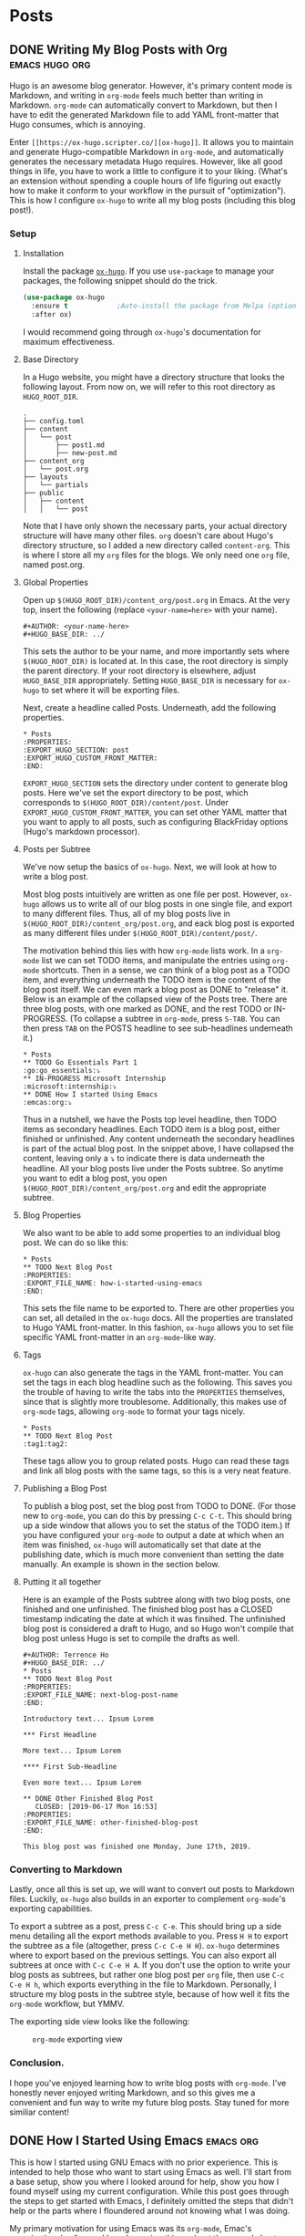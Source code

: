 #+AUTHOR: Terrence Ho
#+HUGO_BASE_DIR: ../

* Posts
:PROPERTIES:
:EXPORT_HUGO_SECTION: post
:EXPORT_HUGO_CUSTOM_FRONT_MATTER:
:END:

** DONE Writing My Blog Posts with Org                       :emacs:hugo:org:
   CLOSED: [2019-06-30 Sun 18:15]
:PROPERTIES:
:EXPORT_FILE_NAME: org-blog-posts
:END:

Hugo is an awesome blog generator. However, it's primary content mode is
Markdown, and writing in =org-mode= feels much better than writing in Markdown.
=org-mode= can automatically convert to Markdown, but then I have to edit the
generated Markdown file to add YAML front-matter that Hugo consumes, which is
annoying.

Enter =[[https://ox-hugo.scripter.co/][ox-hugo]]=. It allows you to maintain and generate Hugo-compatible Markdown
in =org-mode=, and automatically generates the necessary metadata Hugo requires.
However, like all good things in life, you have to work a little to configure it
to your liking. (What's an extension without spending a couple hours of life
figuring out exactly how to make it conform to your workflow in the pursuit of
"optimization"). This is how I configure =ox-hugo= to write all my blog posts
(including this blog post!).


*** Setup

**** Installation

Install the package [[https://ox-hugo.scripter.co/][=ox-hugo=]]. If you use =use-package= to manage your packages,
the following snippet should do the trick.

#+BEGIN_SRC emacs-lisp
(use-package ox-hugo
  :ensure t            ;Auto-install the package from Melpa (optional)
  :after ox)
#+END_SRC

I would recommend going through =ox-hugo='s documentation for maximum
effectiveness.

**** Base Directory

In a Hugo website, you might have a directory structure that looks the following
layout. From now on, we will refer to this root directory as =HUGO_ROOT_DIR=.

#+BEGIN_EXAMPLE
.
├── config.toml
├── content
│   └── post
│       ├── post1.md
│       ├── new-post.md
├── content_org
│   └── post.org
├── layouts
│   └── partials
├── public
│   ├── content
│   │   └── post
#+END_EXAMPLE

Note that I have only shown the necessary parts, your actual directory structure
will have many other files. =org= doesn't care about Hugo's directory structure,
so I added a new directory called =content-org=. This is where I store all my
=org= files for the blogs. We only need one =org= file, named post.org.

**** Global Properties

Open up =$(HUGO_ROOT_DIR)/content_org/post.org= in Emacs. At the very top,
insert the following (replace =<your-name=here>= with your name).

#+BEGIN_EXAMPLE
#+AUTHOR: <your-name-here>
#+HUGO_BASE_DIR: ../
#+END_EXAMPLE

This sets the author to be your name, and more importantly sets where
=$(HUGO_ROOT_DIR)= is located at. In this case, the root directory is simply the
parent directory. If your root directory is elsewhere, adjust =HUGO_BASE_DIR=
appropriately. Setting =HUGO_BASE_DIR= is necessary for =ox-hugo= to set where
it will be exporting files.

Next, create a headline called Posts. Underneath, add the following properties.

#+BEGIN_EXAMPLE
 * Posts
 :PROPERTIES:
 :EXPORT_HUGO_SECTION: post
 :EXPORT_HUGO_CUSTOM_FRONT_MATTER:
 :END:
#+END_EXAMPLE

=EXPORT_HUGO_SECTION= sets the directory under content to generate blog posts.
Here we've set the export directory to be post, which corresponds to
=$(HUGO_ROOT_DIR)/content/post=. Under =EXPORT_HUGO_CUSTOM_FRONT_MATTER=, you
can set other YAML matter that you want to apply to all posts, such as
configuring BlackFriday options (Hugo's markdown processor).

**** Posts per Subtree


We've now setup the basics of =ox-hugo=. Next, we will look at how to write a
blog post.

Most blog posts intuitively are written as one file per post. However, =ox-hugo=
allows us to write all of our blog posts in one single file, and export to many
different files. Thus, all of my blog posts live in
=$(HUGO_ROOT_DIR)/content_org/post.org=, and eack blog post is exported as many
different files under =$(HUGO_ROOT_DIR)/content/post/=.

The motivation behind this lies with how =org-mode= lists work. In a =org-mode=
list we can set TODO items, and manipulate the entries using =org-mode=
shortcuts. Then in a sense, we can think of a blog post as a TODO item, and
everything underneath the TODO item is the content of the blog post itself. We
can even mark a blog post as DONE to "release" it. Below is an example of the
collapsed view of the Posts tree. There are three blog posts, with one marked
as DONE, and the rest TODO or IN-PROGRESS. (To collapse a subtree in =org-mode=,
press =S-TAB=. You can then press =TAB= on the POSTS headline to see
sub-headlines underneath it.)

#+BEGIN_EXAMPLE
 * Posts
 ** TODO Go Essentials Part 1                               :go:go_essentials:⤵
 ** IN-PROGRESS Microsoft Internship                    :microsoft:internship:⤵
 ** DONE How I started Using Emacs                                 :emcas:org:⤵
#+END_EXAMPLE

Thus in a nutshell, we have the Posts top level headline, then TODO items as
secondary headlines. Each TODO item is a blog post, either finished or
unfinished. Any content underneath the secondary headlines is part of the actual
blog post. In the snippet above, I have collapsed the content, leaving only a ⤵
to indicate there is data underneath the headline. All your blog posts live
under the Posts subtree. So anytime you want to edit a blog post, you open
=$(HUGO_ROOT_DIR)/content_org/post.org= and edit the appropriate subtree.

**** Blog Properties

We also want to be able to add some properties to an individual blog post. We
can do so like this:

#+BEGIN_EXAMPLE
 * Posts
 ** TODO Next Blog Post
 :PROPERTIES:
 :EXPORT_FILE_NAME: how-i-started-using-emacs
 :END:
#+END_EXAMPLE

This sets the file name to be exported to. There are other properties you can
set, all detailed in the =ox-hugo= docs. All the properties are translated to
Hugo YAML front-matter. In this fashion, =ox-hugo= allows you to set file
specific YAML front-matter in an =org-mode=-like way.

**** Tags

=ox-hugo= can also generate the tags in the YAML front-matter. You can set the
tags in each blog headline such as the following. This saves you the trouble of
having to write the tabs into the =PROPERTIES= themselves, since that is
slightly more troublesome. Additionally, this makes use of =org-mode= tags,
allowing =org-mode= to format your tags nicely.

#+BEGIN_EXAMPLE
 * Posts
 ** TODO Next Blog Post                                           :tag1:tag2:
#+END_EXAMPLE

These tags allow you to group related posts. Hugo can read these tags and link
all blog posts with the same tags, so this is a very neat feature.

**** Publishing a Blog Post

To publish a blog post, set the blog post from TODO to DONE. (For those new to
=org-mode=, you can do this by pressing =C-c C-t=. This should bring up a side
window that allows you to set the status of the TODO item.) If you have
configured your =org-mode= to output a date at which when an item was finished,
=ox-hugo= will automatically set that date at the publishing date, which is much
more convenient than setting the date manually. An example is shown in the
section below.

**** Putting it all together

Here is an example of the Posts subtree along with two blog posts, one finished
and one unfinished. The finished blog post has a CLOSED timestamp indicating the
date at which it was finsihed. The unfinished blog post is considered a draft to
Hugo, and so Hugo won't compile that blog post unless Hugo is set to compile the
drafts as well.

#+BEGIN_EXAMPLE
 #+AUTHOR: Terrence Ho
 #+HUGO_BASE_DIR: ../
 * Posts
 ** TODO Next Blog Post
 :PROPERTIES:
 :EXPORT_FILE_NAME: next-blog-post-name
 :END:

 Introductory text... Ipsum Lorem

 *** First Headline

 More text... Ipsum Lorem

 **** First Sub-Headline

 Even more text... Ipsum Lorem

 ** DONE Other Finished Blog Post
    CLOSED: [2019-06-17 Mon 16:53]
 :PROPERTIES:
 :EXPORT_FILE_NAME: other-finished-blog-post
 :END:

 This blog post was finished one Monday, June 17th, 2019.
#+END_EXAMPLE

*** Converting to Markdown

Lastly, once all this is set up, we will want to convert out posts to Markdown
files. Luckily, =ox-hugo= also builds in an exporter to complement =org-mode='s
exporting capabilities.

To export a subtree as a post, press =C-c C-e=. This should bring up a side menu
detailing all the export methods available to you. Press =H H= to export the
subtree as a file (altogether, press =C-c C-e H H=). =ox-hugo= determines where
to export based on the previous settings. You can also export all subtrees at
once with =C-c C-e H A=. If you don't use the option to write your blog posts as
subtrees, but rather one blog post per =org= file, then use =C-c C-e H h=, which
exports everything in the file to Markdown. Personally, I structure my blog
posts in the subtree style, because of how well it fits the =org-mode= workflow,
but YMMV.

The exporting side view looks like the following:

#+CAPTION: =org-mode= exporting view
#+NAME:   fig:org-mode exporting view
[[file:org-mode-exporting-view.png]]


*** Conclusion.

I hope you've enjoyed learning how to write blog posts with =org-mode=. I've
honestly never enjoyed writing Markdown, and so this gives me a convenient and
fun way to write my future blog posts. Stay tuned for more similiar content!

** DONE How I Started Using Emacs                                 :emacs:org:
   CLOSED: [2019-06-17 Mon 16:53]
   :PROPERTIES:
   :EXPORT_FILE_NAME: how-i-started-using-emacs
   :END:

This is how I started using GNU Emacs with no prior experience. This is intended
to help those who want to start using Emacs as well. I'll start from a base
setup, show you where I looked around for help, show you how I found myself
using my current configuration. While this post goes through the steps to get
started with Emacs, I definitely omitted the steps that didn't help or the parts
where I floundered around not knowing what I was doing.

My primary motivation for using Emacs was its =org-mode=, Emac's organizational
software. I heard amazing things about the spread sheets, the TODO lists,
agendas, calendars, note-taking, paper writing, life dominating capabilities, so
I had to try it out. Even if it meant entering the Church of Emacs for a short
while.

*** Installing Emacs

Even though Emacs can be used through a terminal emulator, it's best to use GUI
Emacs (unlike GUI Vim, which offers no other benefits compared to Terminal VIm)
because in GUI Emacs, you can display images, view PDF documents, interact with
the system clipboard natively out the of the box, rich text formatting options,
and more. Therefore, always use GUI Emacs, it offers so much more capabilities.

On Mac OS, you can just run =brew cask install emacs= and it should
automatically download the latest stable version. For reference, at the time of
this post I was using Emacs 26.2.

For those that want to build from source or install in a different manner,
consult [[https://www.emacswiki.org/emacs/EmacsForMacOS][this page]].

*** To be or not to be =evil=

For the unaware, =evil= mode is a popular Emacs Vi mode emulation layer (I'm
sure the name has no other connotation at all). I've used vim extensively in the
past, but I wasn't sure if I wanted to try and use =evil= in Emacs straight
away, since I would have no idea about shortcut conflicts, or what parts Emacs
does better than vim. Therefore, I decided to try using plain Emacs and start
from there.

*** Plain Emacs

I gave a genuine try to use pure Emacs, by going through the tutorial (=C-h t=),
however, I could not get used to it. I was too used to using HJKL to navigate
between lines. The amount of times I pressed =i= to enter Insert mode and then
forget I wasn't in vim was uncountable; same with pressing =ESC= to leave Insert
mode and then realizing I wasn't in Insert mode. I honestly cannot fathom for my
life how using =C-n= and =C-p= to move up and down lines can be part of any sane
workflow. In fact, I found that a lot of 1 key press actions in Vim's insert
mode require multiple key presses in Emacs. Vim's editing keybindings were just
too crucial to me to immediately switch.

Because of this, I bit the bullet and started researching the best way to
install =evil= into Emacs. Enter the world of Emacs configurations.

*** Emacs Configuration

To the best of my knowledge, using the =use-package= plugin is the best way to
configure Emacs and various package options. According to the [[https://github.com/jwiegley/use-package][README]],
=use-package= allows you to "isolate package configuration in your .emacs file
in a way that is both performance-oriented and tidy". It seems to be widely used
and easy to install, so that's the package manager I settled on. To install
=use-package=, open the .emacs file in your home directory and paste this in.

#+BEGIN_SRC emacs-lisp
;; Configure package.el to include MELPA.

(require 'package)
(add-to-list 'package-archives '("melpa" . "https://melpa.org/packages/") t)
(package-initialize)
#+END_SRC

This code (written in ELisp), simply requires =package.el=, Emacs' built in
package manager. It adds the package archive Melpa to the list of repositories,
an online repository store of Emacs packages. Melpa seems to be the most
complete and almost every project is one Melpa, so I only use Melpa. It's
possible to add more if needed, of course.

Now that we have initialized the default package manager, we'll use that to
install =use-package=.

#+BEGIN_SRC emacs-lisp
;; Ensure that use-package is installed.
;;
;; If use-package isn't already installed, it's extremely likely that this is a
;; fresh installation! So we'll want to update the package repository and
;; install use-package before loading the literate configuration.
(when (not (package-installed-p 'use-package))
  (package-refresh-contents)
  (package-install 'use-package))
#+END_SRC

Now whenever we want to install some other package, we can use =use-package= to
install that package.

*** Install =evil=

Let's use =use-package= to install =evil= get join the dark side of Emacs. Paste
this into your .emacs file.

#+BEGIN_SRC emacs-lisp
  (use-package evil
    :config
    (evil-mode 1))
#+END_SRC

=use-package= searches the package archives for something called =evil=, sets
any configurations, and then activates evil mode. Now you can restart Emacs, and
you should automatically be in =evil= mode. Try typing some text and editing it
using the key bindings.

If you open up your .emacs file again, you can see that emacs generated some
extra code that looks something like this:

#+BEGIN_SRC emacs-lisp
(custom-set-variables
 ;; custom-set-variables was added by Custom.
 ;; If you edit it by hand, you could mess it up, so be careful.
 ;; Your init file should contain only one such instance.
 ;; If there is more than one, they won't work right.
 '(package-selected-packages
   (quote use-package ...)
(custom-set-faces
 ;; custom-set-faces was added by Custom.
 ;; If you edit it by hand, you could mess it up, so be careful.
 ;; Your init file should contain only one such instance.
 ;; If there is more than one, they won't work right.
 )
#+END_SRC

This is automatically generated and you shouldn't worry about it. If you
accidentally ignore the warnings not to mess with it as I did, you can simply
delete all of it, restart Emacs, and it should be automatically regenerated.

Now that we have =evil= mode set up, let's turn to =org= mode.

*** =org= mode

Now as stated in the beginning, my primary goal was to be able to get started
with =org= mode, for all its organizational goodies. =org= comes preinstalled on
later versions, Emacs but if necessary, you can also just install =org= using
=use-package=. I spent a lot of time going through tutorials and various other
resouces, and a lot of them are quite good, so I'm going to list a couple
resources.

- [[https://orgmode.org/guide/][Org-mode Guide]]
- [[https://orgmode.org/worg/][Worg]]
- [[https://orgmode.org/manual/index.html][Org-mode Manual]]

I suggest going through the Org-mode guide the most, it has the best concise
documentation of the most commonly used features.

*** Configurations with =org-babel=

One of the cooler things that =org= can do is write code blocks inline and
execute them. Take the Hello World function defined in Python below.

#+NAME: hello-world
#+BEGIN_SRC python :results output
import random
print("Hello, this is a random number:", random.random())
#+END_SRC

#+RESULTS: hello-world
: ('Hello, this is a random number:', 0.35818895069511747)

In an =org=-file, it would look like this (notice that we name the code block):

#+BEGIN_EXAMPLE
#+NAME: hello-world
#+BEGIN_SRC python :results output
import random
print("Hello, this is a random number:", random.random())
#+END_SRC
#+END_EXAMPLE

We can then call that code block by executing it. With your cursor in the
code-block, press =C-c C-c=. The output should be as follows.

#+BEGIN_EXAMPLE
#+RESULTS: hello-world
: ('Hello, this is a random number:', 0.35818895069511747)
#+END_EXAMPLE

So you can execute arbitrary code in an =org= mode file. This is obviously very
cool and also a little dangerous. Always make sure you know what code you're
executing, because this allows arbitary code execution on your system (this is
the Emacs equivalent of falling for a phishing attack).

Even more important is that this implies that you can write Emacs Lisp in your
=org= file and then execute it. So why not write your configuration file in an
=org= file, and then execute it? This allows you to document your configuration
in the same file as your configuration file. You could theoretically do the same
for any code file using comments, but =org= mode is just so much more featured
that it just feels better to write in =org=.

In fact, my current configuration file is actually just an =org= file. My .emacs
is very minimal. Aside from the code to install =use-package=, I only have one
more manually written line:

#+BEGIN_SRC emacs-lisp
(org-babel-load-file "~/.emacs.d/configuration.org")
#+END_SRC

=org-babel-load-file= parses an org-file, extracts all the code segments, and
places it into it's own dedicated file that is then executed. so my
"~/.emacs.d/configuration.el" is generated by =org-babel= from my
"~/.emacs.d/configuration.org" file. You can do this as well. IMO, writing in
=org= just feels much better than writing pure Emacs Lisp.

For the remainder of this article, I'm going to install a couple things by
writing the installation/configuration code in =org=. You can copy this Emacs
Lisp code into your own configuration org file. In my configuration =org= file,
I always try to comment the code above it, so I know what I did reading it years
later.

For reference, my entire .emacs file:

#+BEGIN_SRC emacs-lisp
;; ===== Custom load definition.
;; ===== Load from configuration org file

;; Configure package.el to include MELPA.
(require 'package)
(add-to-list 'package-archives '("melpa" . "https://melpa.org/packages/") t)
(package-initialize)

;; Ensure that use-package is installed.
;;
;; If use-package isn't already installed, it's extremely likely that this is a
;; fresh installation! So we'll want to update the package repository and
;; install use-package before loading the literate configuration.
(when (not (package-installed-p 'use-package))
  (package-refresh-contents)
  (package-install 'use-package))

(org-babel-load-file "~/.emacs.d/configuration.org")
#+END_SRC

*** Theme

The theme of your editor could be even more important than the actual editor
itself. After all, you gotta make your coworkers jealous when they see how cool
your system looks.

Personally, I'm a fan of the [[https://github.com/hlissner/emacs-doom-themes][Doom City Lights Theme]].

#+CAPTION: Doom City Lights, courtesy of [[https://github.com/hlissner/emacs-doom-themes][hlissner]]
#+NAME:   fig:doom-city-lights
[[https://github.com/hlissner/emacs-doom-themes/raw/screenshots/doom-citylights.png]]

To install this, paste the following code into your configuration.org file.

#+BEGIN_EXAMPLE
#+BEGIN_SRC emacs-lisp
(use-package doom-themes
  :init
  (load-theme 'doom-city-lights t)
  :config
  (setq doom-themes-enable-bold nil    ; if nil, bold is universally disabled
        doom-themes-enable-italic nil) ; if nil, italics is universally disabled
  (doom-themes-org-config)
  )
#+END_SRC
#+END_EXAMPLE

*** Sane Emacs Configurations

A lot of the default configurations for Emacs are a little outdated to say
the least. [[https://github.com/hrs/sensible-defaults.el][sensible-defaults.el]] is a collection of Emacs configurations that are
relatively non-intrusive and useful, including:

- Ensuring that files end with newlines,
- Always enabling syntax highlighting,
- Increasing the garbage collection threshold,
- Defaulting line-length to 80 characters,
- Creating parent directories after saving a deeply nested file,
- Making dired file sizes human-readable

and more. Because they are all exported as several ELisp functions, you can pick
the ones that you want to use, or simply include all of them by running

#+BEGIN_EXAMPLE
#+BEGIN_SRC emacs-lisp
(load "~/code/src/github.com/hrs/sensible-defaults.el/sensible-defaults.el")
(sensible-defaults/use-all-settings)
(sensible-defaults/use-all-keybindings)
#+END_SRC
#+END_EXAMPLE

That's it. I find some of the configurations non-obvious, so I pick and choose
the ones I want, and add a few of my own custom configurations, but
sensible-defaults.el is still a good option to look at.

*** Personal Information

This is totally unnecessary, but if you want Emacs to know who you are, then
set:

#+BEGIN_EXAMPLE
#+BEGIN_SRC emacs-lisp
 (setq user-full-name "Terrence Ho"
       user-mail-address "terrenceho.books@gmail.com")
 #+END_SRC
#+END_SRC
#+END_EXAMPLE

*** =org= TODOs

One of the most powerful features of =org= is it's TODO management. Any line
starting with several bullet points (Ex: ***) is a headline. Headlines can
become TODO items if the first word on the headline is TODO or DONE.

Let's assume that we want to set more than just TODO/DONE states. I have
multiple states set up, such as TODO, IN-PROGRESS, WAITING, DONE, and CANCELLED.
Note that we also want the CANCELLED state to be equivalent to a DONE state,
since if something is cancelled, we don't want it to be done in the future.
Adapt the following code according to how you want to set up your TODOs.

#+BEGIN_EXAMPLE
#+BEGIN_SRC emacs-lisp
(setq org-log-done 'time)
(setq org-todo-keywords
  '((sequence "TODO(t)" "IN-PROGRESS(i)" "WAITING(w@)" "|" "DONE(d)" "CANCELLED(c@)")))
(setq org-todo-keyword-faces
      '(("TODO" :foreground "red" :weight bold)
	  ("IN-PROGRESS" :foreground "blue" :weight bold)
	  ("WAITING" :foreground "orange" :weight bold)
	  ("DONE" :foreground "forest green" :weight bold)
	  ("CANCELLED" :foreground "magenta" :weight bold)))
#+END_SRC
#+END_EXAMPLE

This changes the sequence of TODO states, adding the necessary states. Notice
the "@" in the CANCELLED and WAITING states: they indicate that we can add a
note explaining what an item is waiting for or why something was cancelled.

=org= by default allows you to switch states by pressing =S-LEFT= pr =S-RIGHT=.
However, when we have multiple states, we often want to switch directly to the
desired state. Add the following code to enable this option.

#+BEGIN_EXAMPLE
#+BEGIN_SRC emacs-lisp
(setq org-use-fast-todo-selection t)
#+END_SRC
#+END_EXAMPLE

To switch TODO states, place your cursor onto the headline, then press =C-c
C-t=. This should bring up another buffer listing the possible states. Press the
key corresponding to your desired state, and your headline should automatically
change to reflect that.

*** =org= ellipsis

When you are hovering over a headline, you can press =TAB=. This collapses all
the text underneath the headline, and replaces the text with an ellipsis (...).
I didn't like the ellipsis, so I replaced it with a "⤵".

#+BEGIN_EXAMPLE
#+BEGIN_SRC emacs-lisp
(setq org-ellipsis "⤵")
(set-face-attribute 'org-ellipsis nil :foreground "##61a49e")
#+END_SRC
#+END_EXAMPLE

*** =org= pretty bullets

The number of the bullets in your headline indicates different levels of
headlines, and they correspond to different importance levels (* matches to
=<h1>=, ** matches to =<h2>=, etc). I'd prefer to look at some prettier,
indented bullets, so I replaced them with a package called =org-bullets=.

#+BEGIN_EXAMPLE
#+BEGIN_SRC emacs-lisp
  (use-package org-bullets
    :init
    (add-hook 'org-mode-hook 'org-bullets-mode))
#+END_SRC
#+END_EXAMPLE

*** =org= file converters

=org= can export to a bunch of different file systems. I'll go over the formats
I have set up, but in the future if you need to write a paper and transform it
into PDF or HTML format, consider writing in =org= rather than LaTex (powerful
but annoying to write) or Markdown (non-standardized and Markdown tables suck).

To convert a file, press =C-c C-e=. This should being up a side panel listing a
bunch of options to convert your files. Choose which file format to convert to,
and Emacs should output that file.

**** HTML/Markdown

=htmlize= is a package that helps you convert =org= files to an HTML page.

#+BEGIN_EXAMPLE
#+BEGIN_SRC emacs-lisp
   (use-package htmlize)
#+END_SRC
#+END_EXAMPLE

**** PDF/LaTex

=org= can export to PDF thorugh LaTex if you have a Tex toolchain available on
your system automatically.

**** GitHub Flavored Markdown

GitHub has it's own flavour of markdown. Well no matter, we can export to that
too. Never directly write a README.md directly again!

#+BEGIN_EXAMPLE
#+BEGIN_SRC emacs-lisp
(use-package ox-gfm)
(eval-after-load "org"
  '(require 'ox-gfm nil t))
#+END_SRC
#+END_EXAMPLE

**** Hugo

This blog is generated with Hugo. I can write my blog posts in =org=, export
them to hugo compatible Markdown with front-matter intact, and publish them.

#+BEGIN_EXAMPLE
#+BEGIN_SRC emacs-lisp
(use-package ox-hugo
  :ensure t            ;Auto-install the package from Melpa (optional)
  :after ox)
#+END_SRC
#+END_EXAMPLE

*** Conclusion

My journey into Emacs and Org-Mode has been quite successful. To demonstrate,
I've written this blog post using =org=, and I hopefully plan on never writing
Markdown again. My current, ever updating configuration file can be seen at
[[https://github.com/TerrenceHo/dotfiles][My GitHub]]. Check out the ".emacs.d/configuration.org" file, GitHub can render
=org= files now!

I went from writing code manually in the .emacs file and ended up writing all my
configurations in an =org= file, that holds both the source code and
documentation for my configurations. I then also went into a brief overview
about how I configure Emacs and =org= mode specifically.

Emacs is endlessly configureable. There are insanely powerful plugins such as
MaGit (git plugin), Projectile (session/project management), Helm (completion
framework), TRAMP (SSH remote file support), autocomplete and language servers,
and more. I am still figuring out all these other tools, which goes to show how
awesome Emacs really is.

I should have a blog post up soon detailing how I organize my blog posts using
=ox-hugo=. Stay tuned for that!


** TODO Go Essentials Part 1                               :go:go_essentials:
   :PROPERTIES:
   :EXPORT_FILE_NAME: go-essentials-part-1
   :END:

*** Constructors

*** Interfaces

*** Lambda functions

*** Type Alias

*** =iota= and =enums=

*** Networking

*** Reader and Writer interfaces
** TODO Go Essentials Part 2                               :go:go_essentials:
   :PROPERTIES:
   :EXPORT_FILE_NAME: go-essentials-part-2
   :END:

*** Goroutines

*** Channels

*** Data sharing and locks
** TODO A Deep Dive into gzip's Codebase Part 1                      :C:gzip:
   :PROPERTIES:
   :EXPORT_FILE_NAME: gzip-deep-dive-part-1
   :END:
** TODO Integrating =zlib= into =gzip=                               :C:gzip:
   :PROPERTIES:
   :EXPORT_FILE_NAME: gzip-integrate-zlib
   :END:
** TODO Parallelizing gzip                          :C:gzip:parallel:threads:
   :PROPERTIES:
   :EXPORT_FILE_NAME: parallelizing-gzip
   :END:
** TODO My Journey as a Developer                                   :journey:
   :PROPERTIES:
   :EXPORT_FILE_NAME: my-journey
   :END:

This is a never-ending post of my journey as a developer.
** TODO Garbled Circuits Research                  :research:garbled_ciruits:

*** Explain Garbled Circuits

*** Explain the leaky bit problem

*** Explain our attempts to solve it
** TODO UCLA DevX internal tools             :DevX:go:backend:postgres:redis:
** TODO Computability: Recursion Theorem and the Halting Problem   :research:
** IN-PROGRESS Microsoft Internship                    :microsoft:internship:
   :PROPERTIES:
   :EXPORT_FILE_NAME: microsoft-internship
   :END:
*** How I landed my Microsoft Internship
*** Starting my internship

On July 17th, 2019, I started my Microsoft internship. We registered for I9
employment, and sat through a bunch of presentations Truthfully, they were
terribily boring to me, but it's nice to see that the Microsoft recruiters truly
believe in Microsoft's mission: /Empower every person and organization on this
planet to achieve more./

*** Camp Microsoft

Microsoft has started an intern program called Camp Microsoft, which is a
collection of intern activities and events that help interns get to know one
another and pass the time. You are put in a random group of other interns, led
by two Microsoft employees.

There are trivia nights every Tuesday. Other specific events are organized by
the group leaders.
*** My Project
*** Midpoint
*** Intern Day
*** End of the internshi
* Projects
:PROPERTIES:
:EXPORT_HUGO_SECTION: project
:EXPORT_HUGO_CUSTOM_FRONT_MATTER:
:END:

** govdev
** autofresh
** BruinBite
